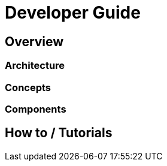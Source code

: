 = Developer Guide

== Overview

=== Architecture

=== Concepts

=== Components

== How to / Tutorials

